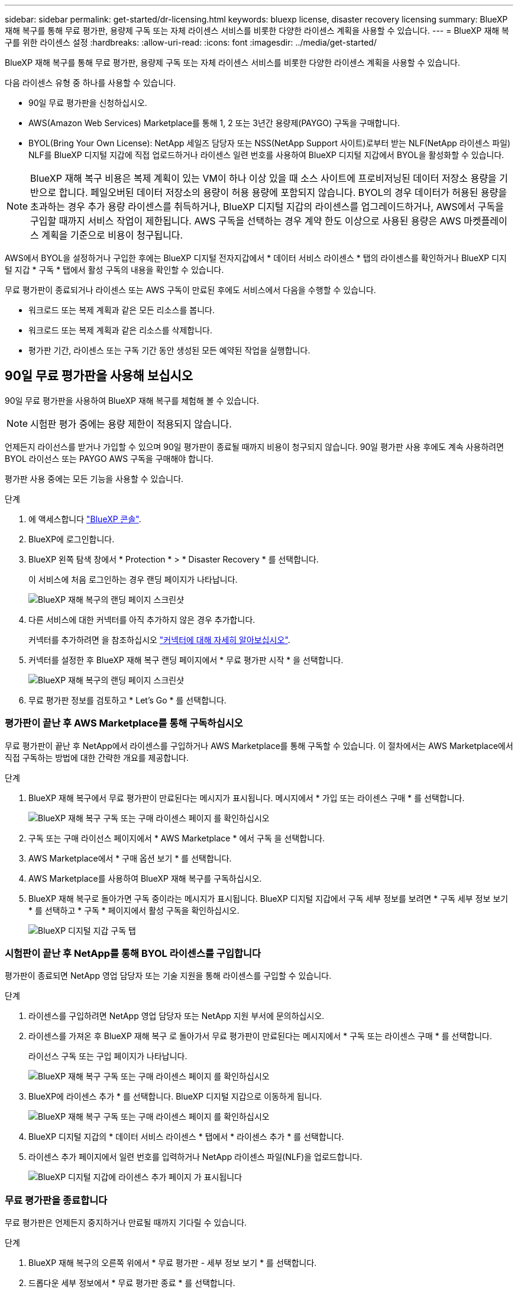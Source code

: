 ---
sidebar: sidebar 
permalink: get-started/dr-licensing.html 
keywords: bluexp license, disaster recovery licensing 
summary: BlueXP 재해 복구를 통해 무료 평가판, 용량제 구독 또는 자체 라이센스 서비스를 비롯한 다양한 라이센스 계획을 사용할 수 있습니다. 
---
= BlueXP 재해 복구를 위한 라이센스 설정
:hardbreaks:
:allow-uri-read: 
:icons: font
:imagesdir: ../media/get-started/


[role="lead"]
BlueXP 재해 복구를 통해 무료 평가판, 용량제 구독 또는 자체 라이센스 서비스를 비롯한 다양한 라이센스 계획을 사용할 수 있습니다.

다음 라이센스 유형 중 하나를 사용할 수 있습니다.

* 90일 무료 평가판을 신청하십시오.
* AWS(Amazon Web Services) Marketplace를 통해 1, 2 또는 3년간 용량제(PAYGO) 구독을 구매합니다.
* BYOL(Bring Your Own License): NetApp 세일즈 담당자 또는 NSS(NetApp Support 사이트)로부터 받는 NLF(NetApp 라이센스 파일) NLF를 BlueXP 디지털 지갑에 직접 업로드하거나 라이센스 일련 번호를 사용하여 BlueXP 디지털 지갑에서 BYOL을 활성화할 수 있습니다.



NOTE: BlueXP 재해 복구 비용은 복제 계획이 있는 VM이 하나 이상 있을 때 소스 사이트에 프로비저닝된 데이터 저장소 용량을 기반으로 합니다. 페일오버된 데이터 저장소의 용량이 허용 용량에 포함되지 않습니다. BYOL의 경우 데이터가 허용된 용량을 초과하는 경우 추가 용량 라이센스를 취득하거나, BlueXP 디지털 지갑의 라이센스를 업그레이드하거나, AWS에서 구독을 구입할 때까지 서비스 작업이 제한됩니다. AWS 구독을 선택하는 경우 계약 한도 이상으로 사용된 용량은 AWS 마켓플레이스 계획을 기준으로 비용이 청구됩니다.

AWS에서 BYOL을 설정하거나 구입한 후에는 BlueXP 디지털 전자지갑에서 * 데이터 서비스 라이센스 * 탭의 라이센스를 확인하거나 BlueXP 디지털 지갑 * 구독 * 탭에서 활성 구독의 내용을 확인할 수 있습니다.

무료 평가판이 종료되거나 라이센스 또는 AWS 구독이 만료된 후에도 서비스에서 다음을 수행할 수 있습니다.

* 워크로드 또는 복제 계획과 같은 모든 리소스를 봅니다.
* 워크로드 또는 복제 계획과 같은 리소스를 삭제합니다.
* 평가판 기간, 라이센스 또는 구독 기간 동안 생성된 모든 예약된 작업을 실행합니다.




== 90일 무료 평가판을 사용해 보십시오

90일 무료 평가판을 사용하여 BlueXP 재해 복구를 체험해 볼 수 있습니다.


NOTE: 시험판 평가 중에는 용량 제한이 적용되지 않습니다.

언제든지 라이선스를 받거나 가입할 수 있으며 90일 평가판이 종료될 때까지 비용이 청구되지 않습니다. 90일 평가판 사용 후에도 계속 사용하려면 BYOL 라이선스 또는 PAYGO AWS 구독을 구매해야 합니다.

평가판 사용 중에는 모든 기능을 사용할 수 있습니다.

.단계
. 에 액세스합니다 https://console.bluexp.netapp.com/["BlueXP 콘솔"^].
. BlueXP에 로그인합니다.
. BlueXP 왼쪽 탐색 창에서 * Protection * > * Disaster Recovery * 를 선택합니다.
+
이 서비스에 처음 로그인하는 경우 랜딩 페이지가 나타납니다.

+
image:draas-landing.png["BlueXP 재해 복구의 랜딩 페이지 스크린샷"]

. 다른 서비스에 대한 커넥터를 아직 추가하지 않은 경우 추가합니다.
+
커넥터를 추가하려면 을 참조하십시오 https://docs.netapp.com/us-en/bluexp-setup-admin/concept-connectors.html["커넥터에 대해 자세히 알아보십시오"^].

. 커넥터를 설정한 후 BlueXP 재해 복구 랜딩 페이지에서 * 무료 평가판 시작 * 을 선택합니다.
+
image:draas-landing-trial.png["BlueXP 재해 복구의 랜딩 페이지 스크린샷"]

. 무료 평가판 정보를 검토하고 * Let's Go * 를 선택합니다.




=== 평가판이 끝난 후 AWS Marketplace를 통해 구독하십시오

무료 평가판이 끝난 후 NetApp에서 라이센스를 구입하거나 AWS Marketplace를 통해 구독할 수 있습니다. 이 절차에서는 AWS Marketplace에서 직접 구독하는 방법에 대한 간략한 개요를 제공합니다.

.단계
. BlueXP 재해 복구에서 무료 평가판이 만료된다는 메시지가 표시됩니다. 메시지에서 * 가입 또는 라이센스 구매 * 를 선택합니다.
+
image:draas-license-subscribe.png["BlueXP 재해 복구 구독 또는 구매 라이센스 페이지 를 확인하십시오"]

. 구독 또는 구매 라이선스 페이지에서 * AWS Marketplace * 에서 구독 을 선택합니다.
. AWS Marketplace에서 * 구매 옵션 보기 * 를 선택합니다.
. AWS Marketplace를 사용하여 BlueXP 재해 복구를 구독하십시오.
. BlueXP 재해 복구로 돌아가면 구독 중이라는 메시지가 표시됩니다. BlueXP 디지털 지갑에서 구독 세부 정보를 보려면 * 구독 세부 정보 보기 * 를 선택하고 * 구독 * 페이지에서 활성 구독을 확인하십시오.
+
image:digital-wallet-subscriptions.png["BlueXP 디지털 지갑 구독 탭"]





=== 시험판이 끝난 후 NetApp를 통해 BYOL 라이센스를 구입합니다

평가판이 종료되면 NetApp 영업 담당자 또는 기술 지원을 통해 라이센스를 구입할 수 있습니다.

.단계
. 라이센스를 구입하려면 NetApp 영업 담당자 또는 NetApp 지원 부서에 문의하십시오.
. 라이센스를 가져온 후 BlueXP 재해 복구 로 돌아가서 무료 평가판이 만료된다는 메시지에서 * 구독 또는 라이센스 구매 * 를 선택합니다.
+
라이선스 구독 또는 구입 페이지가 나타납니다.

+
image:draas-license-subscribe-NetApp-option.png["BlueXP 재해 복구 구독 또는 구매 라이센스 페이지 를 확인하십시오"]

. BlueXP에 라이센스 추가 * 를 선택합니다. BlueXP 디지털 지갑으로 이동하게 됩니다.
+
image:digital-wallet-data-services-licenses-tab.png["BlueXP 재해 복구 구독 또는 구매 라이센스 페이지 를 확인하십시오"]

. BlueXP 디지털 지갑의 * 데이터 서비스 라이센스 * 탭에서 * 라이센스 추가 * 를 선택합니다.
. 라이센스 추가 페이지에서 일련 번호를 입력하거나 NetApp 라이센스 파일(NLF)을 업로드합니다.
+
image:byol-digital-wallet-license-add.png["BlueXP 디지털 지갑에 라이센스 추가 페이지 가 표시됩니다"]





=== 무료 평가판을 종료합니다

무료 평가판은 언제든지 중지하거나 만료될 때까지 기다릴 수 있습니다.

.단계
. BlueXP 재해 복구의 오른쪽 위에서 * 무료 평가판 - 세부 정보 보기 * 를 선택합니다.
. 드롭다운 세부 정보에서 * 무료 평가판 종료 * 를 선택합니다.
+
image:draas-trial-end.png["무료 평가판 종료 페이지"]

. 모든 데이터를 삭제하려면 * 평가판이 종료될 때 모든 데이터 삭제 * 를 선택합니다.
+
이렇게 하면 모든 스케줄, 복제 계획, 리소스 그룹, vCenter 및 사이트가 삭제됩니다. 감사 데이터, 작업 로그 및 작업 기록은 제품 수명이 끝날 때까지 유지됩니다.

+

NOTE: 무료 평가판을 종료했지만 데이터를 삭제하지 않고 라이센스 또는 구독을 구입하지 않은 경우, 무료 평가판이 끝난 후 60일 후에 BlueXP 재해 복구에서 모든 데이터가 삭제됩니다.

. 텍스트 상자에 "END TRIAL"을 입력합니다.
. End * 를 선택합니다.




== AWS 용량제(PAYGO) 구독 사용

AWS Marketplace PAYGO 구독을 사용하려면 먼저 AWS에서 설정한 다음 BlueXP에서 이를 설정해야 합니다.

AWS에서 PAYGO 구독을 설정하려면 다음 절차를 완료하십시오.

* <<1부 AWS에서 PAYGO 구독을 구성합니다>>
* <<2부 BlueXP에서 PAYGO 구독 구성>>
* <<Part 3a Associate the new SaaS Marketplace subscription with AWS credentials>> 또는
+
<<Part 3b Associate the new SaaS Marketplace subscription with AWS credentials for annual contracts>>.





==== 1부 AWS에서 PAYGO 구독을 구성합니다

다음은 AWS에서 PAYGO 구독을 구성하는 단계를 간략하게 요약한 것입니다.

자세한 내용은 을 참조하십시오 https://docs.netapp.com/us-en/bluexp-setup-admin/task-adding-aws-accounts.html["BlueXP의 AWS 자격 증명 및 마켓플레이스 가입을 관리합니다"^].

.시작하기 전에
파트너는 이미 NetApp 영업 팀과 협력하여 오퍼링 링크를 획득했으며 에 설명된 대로 제안을 수락할 수 있는 권한이 있어야 합니다 https://docs.aws.amazon.com/marketplace/latest/buyerguide/buyer-iam-users-groups-policies.html["AWS Marketplace 구독에 대한 액세스 제어"^].

.단계
. AWS 콘솔에서 NetApp BlueXP에 대한 AWS 마켓플레이스 전용 혜택을 수락합니다.
+
다음 정보를 참조하십시오.

+
** https://aws.amazon.com/blogs/awsmarketplace/access-your-private-offers-aws-marketplace-console/["AWS Marketplace 콘솔을 통해 전용 혜택을 이용할 수 있습니다"^].
** https://docs.aws.amazon.com/marketplace/latest/buyerguide/private-offers-page.html#private-offers-page-permissions["프라이빗 오퍼 페이지를 보려면 필요한 권한입니다"^].


. 전용 오퍼 세부 정보를 검토하고 이 내용이 동의와 일치하는지 확인합니다.
+

CAUTION: 구독하기 * 를 클릭하면 결제가 시작되므로, 정보가 올바르지 않으면 * 비공개 오퍼를 수락하지 말고 대신 NetApp 판매 담당자에게 문의하십시오.

. 오퍼 정보가 올바른지 확인한 후 * 구독 * 을 선택합니다.
+
오퍼가 계약 목록을 사용하는 경우 서비스당 단위 수도 입력합니다. 그런 다음 * 계약 생성 * 을 선택하여 전용 오퍼를 수락할 수 있습니다.

. 팝업에서 * 계정 설정 * 을 선택하면 NetApp BlueXP 콘솔로 리디렉션하여 BlueXP 마켓플레이스 구독 구성을 완료합니다.
+
오퍼가 계약 목록을 사용하는 경우 * 구매 옵션 보기 * 를 선택한 다음 * 계정 설정 * 을 선택합니다.





==== 2부 BlueXP에서 PAYGO 구독 구성

AWS 콘솔에서 전용 혜택을 수락하면 BlueXP 콘솔로 이동됩니다.

.단계
. BlueXP 콘솔에서 다음을 수행합니다.
+
.. SaaS Marketplace 구독의 표시 이름을 입력합니다.
.. 이 마켓플레이스 구독에 액세스할 수 있는 NetApp BlueXP 계정을 선택하십시오.
.. 하나의 NetApp BlueXP 계정에 있는 기존 SaaS 마켓플레이스 구독을 새로 만든 구독으로 교체하려면 * 기존 구독 바꾸기 * 를 선택합니다. BlueXP는 이 새 구독으로 계정의 모든 클라우드 자격 증명에 대한 기존 구독을 대체합니다.
+

NOTE: 교체 옵션은 단일 NetApp BlueXP 계정으로 제한됩니다. 동일한 SaaS Marketplace 구독에 연결할 BlueXP 계정이 여러 개 있는 경우 개별적으로 구성해야 합니다.

+

NOTE: 클라우드 자격 증명 세트가 SaaS Marketplace 구독과 연결되지 않은 경우 이 절차의 다음 단계에 따라 구성해야 합니다.



. 저장 * 및 * 완료 * 를 선택합니다.
. 파트 3을 계속합니다. 다음:
+
** <<파트 3a 새 마켓플레이스 구독을 AWS 자격 증명과 연결합니다>>
** <<파트 3b 새 마켓플레이스 구독을 연간 계약에 대한 AWS 자격 증명과 연결합니다>>.






==== 파트 3a 새 마켓플레이스 구독을 AWS 자격 증명과 연결합니다

AWS에서 라이센스 설정 3부입니다.


NOTE: 연간 계약을 맺은 경우 다음 절차를 계속 진행하십시오.
<<Part 3b Associate the new SaaS Marketplace subscription with AWS credentials for annual contracts>>.

.단계
. 에 액세스합니다 https://console.bluexp.netapp.com["NetApp BlueXP 콘솔"].
. 구독 세부 정보 확인:
+
.. 왼쪽 창에서 * Governance * > * Digital Wallet * 를 선택합니다.
.. 가입 * 탭을 선택합니다.
+
image:paygo-digitalwallet-subscriptions.png["BlueXP 디지털 지갑 구독 페이지 를 참조하십시오"]

.. 1부 중에 추가한 SaaS Marketplace 구독을 찾아 이 요금제가 사용하고자 하는 올바른 요금제인지 확인합니다.


. AWS 구독의 행을 찾아 행을 확장하여 세부 정보를 확인하고, 전용 혜택이 BlueXP 계정과 성공적으로 연결되었는지 확인합니다.
+
AWS 마켓플레이스에서의 제한 때문에 이 오퍼링 일부 세부 정보는 AWS 콘솔 외부에서 이용할 수 없습니다. 필드 중 하나에 "N/A"가 표시되면 AWS 콘솔에서 해당 정보를 검색할 수 없고 실수가 아니라는 의미입니다. AWS 콘솔에서 정보를 확인할 수 있습니다.

. BlueXP 콘솔의 오른쪽 상단에 있는 * Settings * 장비를 선택하고 * Credentials * 를 선택합니다.
+
image:paygo-digitalwallet-settings.png["BlueXP 디지털 지갑 설정 메뉴"]

. 새 SaaS Marketplace 구독과 연결할 자격 증명 세트를 찾습니다.
+

TIP: 작업 환경 위에 있는 * 보기 * 를 클릭하여 이러한 항목이 올바른지 확인할 수 있습니다.

. 조치... * 옵션을 선택하고 * 가입 연계 * 를 선택합니다.
. 마켓플레이스 구독 드롭다운 메뉴에서 전용 혜택을 선택하고 * Associate * 를 선택합니다.
+

NOTE: 이제 이러한 AWS 자격 증명과 관련된 마켓플레이스 요금이 방금 연결한 SaaS 마켓플레이스 구독을 통해 청구됩니다. 연간 계약을 사용하는 경우, 이러한 AWS 자격 증명과 관련된 인프라 비용은 연간 계약에 대한 사용량에 따라 계산됩니다.

. 이 SaaS Marketplace 구독과 연결하려는 BlueXP 계정의 다른 AWS 자격 증명에 대해 이 단계를 반복합니다.
+
.. 다른 BlueXP 계정의 AWS 자격 증명에 대해서는 BlueXP 콘솔 상단에 있는 * Account * 옵션을 사용하여 계정을 전환하고 단계를 반복합니다.
.. 다른 BlueXP 커넥터와 관련된 AWS 자격 증명의 경우 BlueXP 콘솔 상단에 있는 * Connector * 옵션을 사용하여 커넥터를 전환하고 단계를 반복합니다.






==== 파트 3b 새 마켓플레이스 구독을 연간 계약에 대한 AWS 자격 증명과 연결합니다

연간 계약을 사용하는 경우 BlueXP 디지털 지갑의 정보가 약간 다르게 표시됩니다.

. 에 액세스합니다 https://console.bluexp.netapp.com["NetApp BlueXP 콘솔"].
. 구독 세부 정보 확인:
+
.. 왼쪽 창에서 * Governance * > * Digital Wallet * 를 선택합니다.
.. 가입 * 탭을 선택합니다.
+
image:paygo-digitalwallet-subscriptions-annualcontract.png["연간 계약이 표시된 BlueXP 디지털 지갑 구독 페이지"]

.. 1부 중에 추가한 SaaS Marketplace 구독을 찾아 이 요금제가 사용하고자 하는 올바른 요금제인지 확인합니다.


. AWS 연간 계약 구독의 행을 찾고, 행을 확장하여 자세한 내용을 보고, 전용 혜택이 BlueXP 계정과 성공적으로 연결되었는지 확인하십시오.
+
image:paygo-digitalwallet-subscriptions-annualcontract-associate.png["연간 계약에 대한 BlueXP 디지털 지갑 구독 페이지 입니다"]

. 해당 행에서 * Actions... * 옵션을 선택하고 * Associate Subscription * 을 선택합니다.
+
image:paygo-digitalwallet-subscriptions-annualcontract-associate-dialog.png["연간 계약에 대한 BlueXP 디지털 지갑 구독 페이지 입니다"]

. 구독과 연결할 계정을 선택하고 * 적용 * 을 선택합니다.
+

NOTE: 이제 이러한 AWS 자격 증명과 관련된 마켓플레이스 요금이 방금 연결한 SaaS 마켓플레이스 구독을 통해 청구됩니다. 연간 계약을 사용하는 경우, 이러한 AWS 자격 증명과 관련된 인프라 비용은 연간 계약에 대한 사용량에 따라 계산됩니다.

. 이 SaaS Marketplace 구독과 연결하려는 BlueXP 계정의 다른 AWS 자격 증명에 대해 이 단계를 반복합니다.
+
.. 다른 BlueXP 계정의 AWS 자격 증명에 대해서는 BlueXP 콘솔 상단에 있는 * Account * 옵션을 사용하여 계정을 전환하고 단계를 반복합니다.
.. 다른 BlueXP 커넥터와 관련된 AWS 자격 증명의 경우 BlueXP 콘솔 상단에 있는 * Connector * 옵션을 사용하여 커넥터를 전환하고 단계를 반복합니다.






==== BlueXP 디지털 지갑 구독 보기에 표시되는 항목을 사용자 지정합니다

구독 페이지에 표시되는 열을 사용자 지정할 수 있습니다. 예를 들어 용어 정보를 보기 위해 이 작업을 수행할 수 있습니다.

.단계
. BlueXP 디지털 지갑 구독 페이지에서 오른쪽의 표 아이콘을 선택합니다.
. 나타나는 열 목록에서 표에 표시할 열을 선택합니다.
. Apply * 를 선택합니다.




== BYOL(Bring Your Own License)

BYOL(Bring Your Own License) 방식으로 사용하는 경우 설정에 라이센스 구매, NetApp 라이센스 파일(NLF) 획득, BlueXP 디지털 지갑에 라이센스 추가가 포함됩니다.



=== BlueXP 재해 복구 라이센스 구매

BlueXP 재해 복구 라이센스가 없는 경우 NetApp에 문의하여 라이센스를 구입하십시오.

. 다음 중 하나를 수행합니다.
+
** 라이센스를 구입하려면 NetApp 영업 팀에 문의하십시오.
** 라이센스를 요청하려면 BlueXP 오른쪽 하단의 채팅 아이콘을 클릭하십시오.






=== BlueXP 재해 복구 라이센스 파일을 받습니다

BlueXP 재해 복구 라이센스를 구입한 후에는 BlueXP 재해 복구 일련 번호 및 NSS(NetApp Support 사이트) 계정을 입력하거나 NetApp 라이센스 파일(NLF)을 업로드하여 라이센스를 활성화합니다.

NLF는 NetApp 영업 담당자 또는 NetApp Support 사이트를 통해 받을 수 있습니다.

.시작하기 전에
시작하기 전에 다음 정보가 필요합니다.

* BlueXP 재해 복구 일련 번호
+
판매 주문에서 이 번호를 찾거나 계정 팀에 문의하여 이 정보를 확인하십시오.

* BlueXP 계정 ID
+
BlueXP의 상단에서 * 계정 * 드롭다운을 선택한 다음 계정 옆의 * 계정 관리 * 를 선택하면 BlueXP 계정 ID를 찾을 수 있습니다. 계정 ID는 개요 탭에 있습니다. 인터넷에 액세스할 수 없는 개인 모드 사이트의 경우 * ACCOUNT-DARKSITE1 * 을 사용하십시오.



.지원 사이트에서 NLF 라이센스 파일을 가져오는 단계입니다
. 에 로그인합니다 https://mysupport.netapp.com["NetApp Support 사이트"^]  를 선택하고 * Systems * > * Software Licenses * 를 선택합니다.
+
image:byol-nss-licenses.png["NetApp Support 사이트 소프트웨어 라이센스 페이지 를 참조하십시오"]

. BlueXP 재해 복구 라이센스의 일련 번호를 입력합니다.
. 라이센스 키 열에서 * Get NetApp License File * 을 선택합니다.
+
image:byol-nss-licenses-get.png["NetApp Support 사이트 소프트웨어 라이센스 페이지 를 참조하십시오"]

. BlueXP 계정 ID(지원 사이트의 테넌트 ID라고 함)를 입력하고 * 제출 * 을 선택하여 라이센스 파일을 다운로드합니다.




=== BlueXP 재해 복구 라이센스를 BlueXP 디지털 지갑에 추가하십시오

BlueXP 계정에 사용할 BlueXP 재해 복구 라이센스를 구매한 후에는 BlueXP 디지털 지갑에 라이센스를 추가해야 합니다.

.단계
. BlueXP 메뉴에서 * Governance * > * Digital Wallet * > * Data Services Licenses * 를 선택합니다.
+
image:byol-digital-wallet-dataserviceslicenses-tab.png["NetApp BlueXP Digital Wallet Data Services Licenses 탭"]

. 라이센스 추가 * 를 선택합니다.
+
image:byol-digital-wallet-license-add.png["NetApp BlueXP 디지털 지갑에 라이센스 추가 페이지"]

. 라이센스 추가 페이지에서 라이센스 정보를 입력하고 * 라이센스 추가 * 를 선택합니다.
+
** BlueXP 라이센스 일련 번호를 알고 있고 NSS 계정을 알고 있는 경우 * Enter Serial Number * 옵션을 선택하고 해당 정보를 입력합니다.
+
드롭다운 목록에서 NetApp Support 사이트 계정을 사용할 수 없는 경우 https://docs.netapp.com/us-en/bluexp-setup-admin/task-adding-nss-accounts.html["NSS 계정을 BlueXP에 추가합니다"^].

** BlueXP 라이센스 파일(다크 사이트에 설치 시 필요)이 있는 경우 * Upload License File * 옵션을 선택하고 화면의 지침에 따라 파일을 첨부합니다.




.결과
BlueXP 디지털 지갑에 라이센스로 재해 복구가 표시됩니다.

image:byol-digital-wallet-licenses-added.png["NetApp BlueXP 디지털 지갑"]



=== BlueXP 라이센스가 만료되면 업데이트하십시오

라이센스 기간이 만료일이 가까워지거나 라이센스 용량이 제한에 도달한 경우 BlueXP 재해 복구 UI에 알림이 표시됩니다. BlueXP 재해 복구 라이센스가 만료되기 전에 라이센스를 업데이트하면 스캔한 데이터에 액세스하는 데 중단이 발생하지 않습니다.


TIP: 이 메시지는 BlueXP 디지털 지갑과 에도 표시됩니다 https://docs.netapp.com/us-en/bluexp-setup-admin/task-monitor-cm-operations.html#monitoring-operations-status-using-the-notification-center["알림"].

.단계
. BlueXP 오른쪽 하단에 있는 채팅 아이콘을 선택하여 특정 일련 번호에 대한 라이센스의 추가 용량 또는 용어의 연장을 요청합니다. 라이센스 업데이트를 요청하는 전자 메일을 보낼 수도 있습니다.
+
라이센스 비용을 지불하고 NetApp Support 사이트에 등록한 후 BlueXP는 BlueXP 디지털 지갑의 라이센스를 자동으로 업데이트하고 데이터 서비스 라이센스 페이지에 변경 내용이 5-10분 내에 반영됩니다.

. BlueXP에서 라이센스를 자동으로 업데이트할 수 없는 경우(예: 어두운 사이트에 설치된 경우) 라이센스 파일을 수동으로 업로드해야 합니다.
+
.. NetApp Support 사이트에서 라이센스 파일을 얻을 수 있습니다.
.. BlueXP 디지털 지갑의 데이터 서비스 라이센스 탭에서 업데이트할 서비스 일련 번호에 해당하는 * Actions... * 아이콘을 선택하고 * Update License * 를 선택합니다.
+
image:digital-wallet-licenses-expired.png["라이센스가 만료된 NetApp BlueXP 디지털 지갑입니다"]




